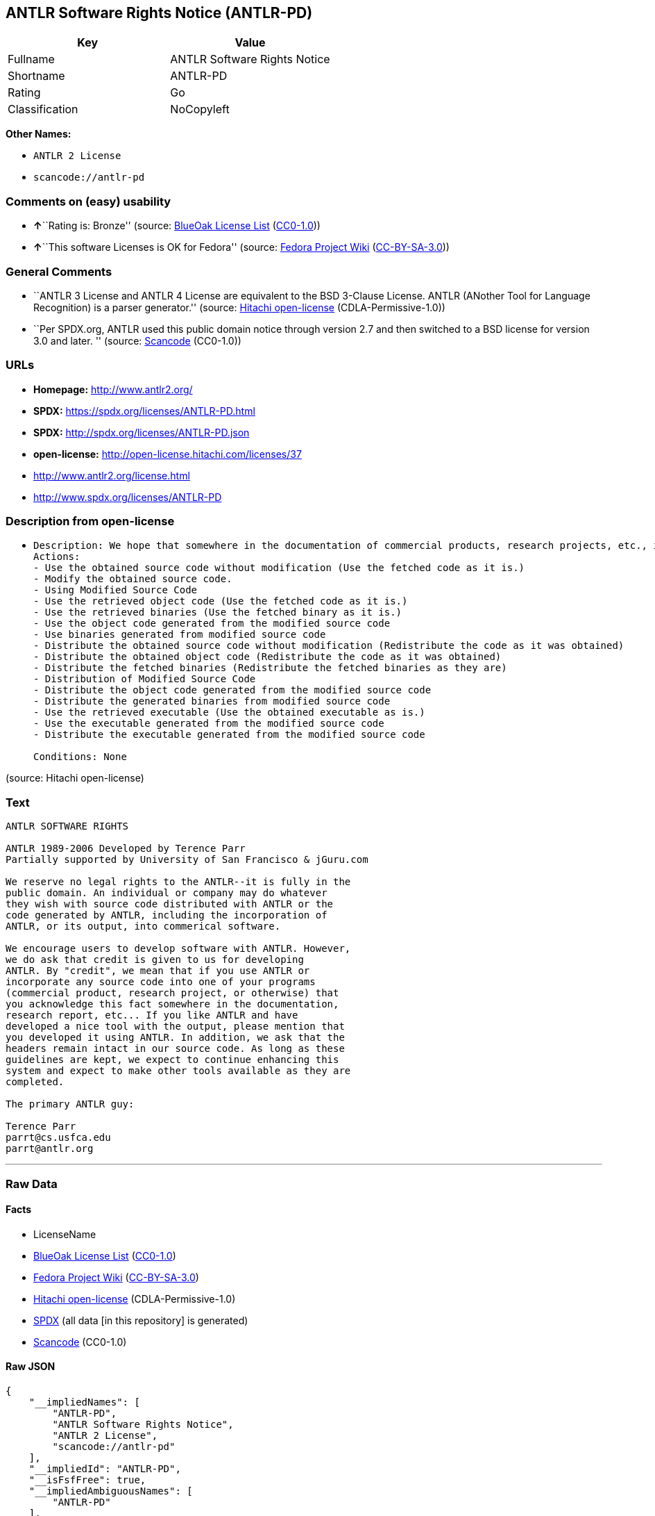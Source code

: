== ANTLR Software Rights Notice (ANTLR-PD)

[cols=",",options="header",]
|===
|Key |Value
|Fullname |ANTLR Software Rights Notice
|Shortname |ANTLR-PD
|Rating |Go
|Classification |NoCopyleft
|===

*Other Names:*

* `ANTLR 2 License`
* `scancode://antlr-pd`

=== Comments on (easy) usability

* **↑**``Rating is: Bronze'' (source:
https://blueoakcouncil.org/list[BlueOak License List]
(https://raw.githubusercontent.com/blueoakcouncil/blue-oak-list-npm-package/master/LICENSE[CC0-1.0]))
* **↑**``This software Licenses is OK for Fedora'' (source:
https://fedoraproject.org/wiki/Licensing:Main?rd=Licensing[Fedora
Project Wiki]
(https://creativecommons.org/licenses/by-sa/3.0/legalcode[CC-BY-SA-3.0]))

=== General Comments

* ``ANTLR 3 License and ANTLR 4 License are equivalent to the BSD
3-Clause License. ANTLR (ANother Tool for Language Recognition) is a
parser generator.'' (source:
https://github.com/Hitachi/open-license[Hitachi open-license]
(CDLA-Permissive-1.0))
* ``Per SPDX.org, ANTLR used this public domain notice through version
2.7 and then switched to a BSD license for version 3.0 and later. ''
(source:
https://github.com/nexB/scancode-toolkit/blob/develop/src/licensedcode/data/licenses/antlr-pd.yml[Scancode]
(CC0-1.0))

=== URLs

* *Homepage:* http://www.antlr2.org/
* *SPDX:* https://spdx.org/licenses/ANTLR-PD.html
* *SPDX:* http://spdx.org/licenses/ANTLR-PD.json
* *open-license:* http://open-license.hitachi.com/licenses/37
* http://www.antlr2.org/license.html
* http://www.spdx.org/licenses/ANTLR-PD

=== Description from open-license

* {blank}
+
....
Description: We hope that somewhere in the documentation of commercial products, research projects, etc., it will be noted in the credits that ANTLR or ANTLR-generated code is being used. I would like to see the header description of the source code of the software in question remain intact.
Actions:
- Use the obtained source code without modification (Use the fetched code as it is.)
- Modify the obtained source code.
- Using Modified Source Code
- Use the retrieved object code (Use the fetched code as it is.)
- Use the retrieved binaries (Use the fetched binary as it is.)
- Use the object code generated from the modified source code
- Use binaries generated from modified source code
- Distribute the obtained source code without modification (Redistribute the code as it was obtained)
- Distribute the obtained object code (Redistribute the code as it was obtained)
- Distribute the fetched binaries (Redistribute the fetched binaries as they are)
- Distribution of Modified Source Code
- Distribute the object code generated from the modified source code
- Distribute the generated binaries from modified source code
- Use the retrieved executable (Use the obtained executable as is.)
- Use the executable generated from the modified source code
- Distribute the executable generated from the modified source code

Conditions: None
....

(source: Hitachi open-license)

=== Text

....
ANTLR SOFTWARE RIGHTS

ANTLR 1989-2006 Developed by Terence Parr
Partially supported by University of San Francisco & jGuru.com

We reserve no legal rights to the ANTLR--it is fully in the
public domain. An individual or company may do whatever
they wish with source code distributed with ANTLR or the
code generated by ANTLR, including the incorporation of
ANTLR, or its output, into commerical software.

We encourage users to develop software with ANTLR. However,
we do ask that credit is given to us for developing
ANTLR. By "credit", we mean that if you use ANTLR or
incorporate any source code into one of your programs
(commercial product, research project, or otherwise) that
you acknowledge this fact somewhere in the documentation,
research report, etc... If you like ANTLR and have
developed a nice tool with the output, please mention that
you developed it using ANTLR. In addition, we ask that the
headers remain intact in our source code. As long as these
guidelines are kept, we expect to continue enhancing this
system and expect to make other tools available as they are
completed.

The primary ANTLR guy:

Terence Parr
parrt@cs.usfca.edu
parrt@antlr.org
....

'''''

=== Raw Data

==== Facts

* LicenseName
* https://blueoakcouncil.org/list[BlueOak License List]
(https://raw.githubusercontent.com/blueoakcouncil/blue-oak-list-npm-package/master/LICENSE[CC0-1.0])
* https://fedoraproject.org/wiki/Licensing:Main?rd=Licensing[Fedora
Project Wiki]
(https://creativecommons.org/licenses/by-sa/3.0/legalcode[CC-BY-SA-3.0])
* https://github.com/Hitachi/open-license[Hitachi open-license]
(CDLA-Permissive-1.0)
* https://spdx.org/licenses/ANTLR-PD.html[SPDX] (all data [in this
repository] is generated)
* https://github.com/nexB/scancode-toolkit/blob/develop/src/licensedcode/data/licenses/antlr-pd.yml[Scancode]
(CC0-1.0)

==== Raw JSON

....
{
    "__impliedNames": [
        "ANTLR-PD",
        "ANTLR Software Rights Notice",
        "ANTLR 2 License",
        "scancode://antlr-pd"
    ],
    "__impliedId": "ANTLR-PD",
    "__isFsfFree": true,
    "__impliedAmbiguousNames": [
        "ANTLR-PD"
    ],
    "__impliedComments": [
        [
            "Hitachi open-license",
            [
                "ANTLR 3 License and ANTLR 4 License are equivalent to the BSD 3-Clause License. ANTLR (ANother Tool for Language Recognition) is a parser generator."
            ]
        ],
        [
            "Scancode",
            [
                "Per SPDX.org, ANTLR used this public domain notice through version 2.7 and\nthen switched to a BSD license for version 3.0 and later.\n"
            ]
        ]
    ],
    "facts": {
        "LicenseName": {
            "implications": {
                "__impliedNames": [
                    "ANTLR-PD"
                ],
                "__impliedId": "ANTLR-PD"
            },
            "shortname": "ANTLR-PD",
            "otherNames": []
        },
        "SPDX": {
            "isSPDXLicenseDeprecated": false,
            "spdxFullName": "ANTLR Software Rights Notice",
            "spdxDetailsURL": "http://spdx.org/licenses/ANTLR-PD.json",
            "_sourceURL": "https://spdx.org/licenses/ANTLR-PD.html",
            "spdxLicIsOSIApproved": false,
            "spdxSeeAlso": [
                "http://www.antlr2.org/license.html"
            ],
            "_implications": {
                "__impliedNames": [
                    "ANTLR-PD",
                    "ANTLR Software Rights Notice"
                ],
                "__impliedId": "ANTLR-PD",
                "__isOsiApproved": false,
                "__impliedURLs": [
                    [
                        "SPDX",
                        "http://spdx.org/licenses/ANTLR-PD.json"
                    ],
                    [
                        null,
                        "http://www.antlr2.org/license.html"
                    ]
                ]
            },
            "spdxLicenseId": "ANTLR-PD"
        },
        "Fedora Project Wiki": {
            "GPLv2 Compat?": "Yes",
            "rating": "Good",
            "Upstream URL": "https://fedoraproject.org/wiki/Licensing/ANTLR-PD",
            "GPLv3 Compat?": "Yes",
            "Short Name": "ANTLR-PD",
            "licenseType": "license",
            "_sourceURL": "https://fedoraproject.org/wiki/Licensing:Main?rd=Licensing",
            "Full Name": "ANTLR Software Rights Notice",
            "FSF Free?": "Yes",
            "_implications": {
                "__impliedNames": [
                    "ANTLR Software Rights Notice"
                ],
                "__isFsfFree": true,
                "__impliedAmbiguousNames": [
                    "ANTLR-PD"
                ],
                "__impliedJudgement": [
                    [
                        "Fedora Project Wiki",
                        {
                            "tag": "PositiveJudgement",
                            "contents": "This software Licenses is OK for Fedora"
                        }
                    ]
                ]
            }
        },
        "Scancode": {
            "otherUrls": [
                "http://www.antlr2.org/license.html",
                "http://www.spdx.org/licenses/ANTLR-PD"
            ],
            "homepageUrl": "http://www.antlr2.org/",
            "shortName": "ANTLR-PD",
            "textUrls": null,
            "text": "ANTLR SOFTWARE RIGHTS\n\nANTLR 1989-2006 Developed by Terence Parr\nPartially supported by University of San Francisco & jGuru.com\n\nWe reserve no legal rights to the ANTLR--it is fully in the\npublic domain. An individual or company may do whatever\nthey wish with source code distributed with ANTLR or the\ncode generated by ANTLR, including the incorporation of\nANTLR, or its output, into commerical software.\n\nWe encourage users to develop software with ANTLR. However,\nwe do ask that credit is given to us for developing\nANTLR. By \"credit\", we mean that if you use ANTLR or\nincorporate any source code into one of your programs\n(commercial product, research project, or otherwise) that\nyou acknowledge this fact somewhere in the documentation,\nresearch report, etc... If you like ANTLR and have\ndeveloped a nice tool with the output, please mention that\nyou developed it using ANTLR. In addition, we ask that the\nheaders remain intact in our source code. As long as these\nguidelines are kept, we expect to continue enhancing this\nsystem and expect to make other tools available as they are\ncompleted.\n\nThe primary ANTLR guy:\n\nTerence Parr\nparrt@cs.usfca.edu\nparrt@antlr.org",
            "category": "Permissive",
            "osiUrl": null,
            "owner": "ANTLR",
            "_sourceURL": "https://github.com/nexB/scancode-toolkit/blob/develop/src/licensedcode/data/licenses/antlr-pd.yml",
            "key": "antlr-pd",
            "name": "ANTLR Software Rights Notice",
            "spdxId": "ANTLR-PD",
            "notes": "Per SPDX.org, ANTLR used this public domain notice through version 2.7 and\nthen switched to a BSD license for version 3.0 and later.\n",
            "_implications": {
                "__impliedNames": [
                    "scancode://antlr-pd",
                    "ANTLR-PD",
                    "ANTLR-PD"
                ],
                "__impliedId": "ANTLR-PD",
                "__impliedComments": [
                    [
                        "Scancode",
                        [
                            "Per SPDX.org, ANTLR used this public domain notice through version 2.7 and\nthen switched to a BSD license for version 3.0 and later.\n"
                        ]
                    ]
                ],
                "__impliedCopyleft": [
                    [
                        "Scancode",
                        "NoCopyleft"
                    ]
                ],
                "__calculatedCopyleft": "NoCopyleft",
                "__impliedText": "ANTLR SOFTWARE RIGHTS\n\nANTLR 1989-2006 Developed by Terence Parr\nPartially supported by University of San Francisco & jGuru.com\n\nWe reserve no legal rights to the ANTLR--it is fully in the\npublic domain. An individual or company may do whatever\nthey wish with source code distributed with ANTLR or the\ncode generated by ANTLR, including the incorporation of\nANTLR, or its output, into commerical software.\n\nWe encourage users to develop software with ANTLR. However,\nwe do ask that credit is given to us for developing\nANTLR. By \"credit\", we mean that if you use ANTLR or\nincorporate any source code into one of your programs\n(commercial product, research project, or otherwise) that\nyou acknowledge this fact somewhere in the documentation,\nresearch report, etc... If you like ANTLR and have\ndeveloped a nice tool with the output, please mention that\nyou developed it using ANTLR. In addition, we ask that the\nheaders remain intact in our source code. As long as these\nguidelines are kept, we expect to continue enhancing this\nsystem and expect to make other tools available as they are\ncompleted.\n\nThe primary ANTLR guy:\n\nTerence Parr\nparrt@cs.usfca.edu\nparrt@antlr.org",
                "__impliedURLs": [
                    [
                        "Homepage",
                        "http://www.antlr2.org/"
                    ],
                    [
                        null,
                        "http://www.antlr2.org/license.html"
                    ],
                    [
                        null,
                        "http://www.spdx.org/licenses/ANTLR-PD"
                    ]
                ]
            }
        },
        "Hitachi open-license": {
            "notices": [],
            "_sourceURL": "http://open-license.hitachi.com/licenses/37",
            "content": "SOFTWARE RIGHTS\n\nANTLR 1989-2005 Developed by Terence Parr\nPartially supported by University of San Francisco & jGuru.com\n\nWe reserve no legal rights to the ANTLR--it is fully in the\npublic domain. An individual or company may do whatever\nthey wish with source code distributed with ANTLR or the\ncode generated by ANTLR, including the incorporation of\nANTLR, or its output, into commerical software.\n\nWe encourage users to develop software with ANTLR. However,\nwe do ask that credit is given to us for developing\nANTLR. By \"credit\", we mean that if you use ANTLR or\nincorporate any source code into one of your programs\n(commercial product, research project, or otherwise) that\nyou acknowledge this fact somewhere in the documentation,\nresearch report, etc... If you like ANTLR and have\ndeveloped a nice tool with the output, please mention that\nyou developed it using ANTLR. In addition, we ask that the\nheaders remain intact in our source code. As long as these\nguidelines are kept, we expect to continue enhancing this\nsystem and expect to make other tools available as they are\ncompleted.\n\nThe primary ANTLR guy:\n\nTerence Parr\nparrt@cs.usfca.edu\nparrt@antlr.org",
            "name": "ANTLR 2 License",
            "permissions": [
                {
                    "actions": [
                        {
                            "name": "Use the obtained source code without modification",
                            "description": "Use the fetched code as it is."
                        },
                        {
                            "name": "Modify the obtained source code."
                        },
                        {
                            "name": "Using Modified Source Code"
                        },
                        {
                            "name": "Use the retrieved object code",
                            "description": "Use the fetched code as it is."
                        },
                        {
                            "name": "Use the retrieved binaries",
                            "description": "Use the fetched binary as it is."
                        },
                        {
                            "name": "Use the object code generated from the modified source code"
                        },
                        {
                            "name": "Use binaries generated from modified source code"
                        },
                        {
                            "name": "Distribute the obtained source code without modification",
                            "description": "Redistribute the code as it was obtained"
                        },
                        {
                            "name": "Distribute the obtained object code",
                            "description": "Redistribute the code as it was obtained"
                        },
                        {
                            "name": "Distribute the fetched binaries",
                            "description": "Redistribute the fetched binaries as they are"
                        },
                        {
                            "name": "Distribution of Modified Source Code"
                        },
                        {
                            "name": "Distribute the object code generated from the modified source code"
                        },
                        {
                            "name": "Distribute the generated binaries from modified source code"
                        },
                        {
                            "name": "Use the retrieved executable",
                            "description": "Use the obtained executable as is."
                        },
                        {
                            "name": "Use the executable generated from the modified source code"
                        },
                        {
                            "name": "Distribute the executable generated from the modified source code"
                        }
                    ],
                    "_str": "Description: We hope that somewhere in the documentation of commercial products, research projects, etc., it will be noted in the credits that ANTLR or ANTLR-generated code is being used. I would like to see the header description of the source code of the software in question remain intact.\nActions:\n- Use the obtained source code without modification (Use the fetched code as it is.)\n- Modify the obtained source code.\n- Using Modified Source Code\n- Use the retrieved object code (Use the fetched code as it is.)\n- Use the retrieved binaries (Use the fetched binary as it is.)\n- Use the object code generated from the modified source code\n- Use binaries generated from modified source code\n- Distribute the obtained source code without modification (Redistribute the code as it was obtained)\n- Distribute the obtained object code (Redistribute the code as it was obtained)\n- Distribute the fetched binaries (Redistribute the fetched binaries as they are)\n- Distribution of Modified Source Code\n- Distribute the object code generated from the modified source code\n- Distribute the generated binaries from modified source code\n- Use the retrieved executable (Use the obtained executable as is.)\n- Use the executable generated from the modified source code\n- Distribute the executable generated from the modified source code\n\nConditions: None\n",
                    "conditions": null,
                    "description": "We hope that somewhere in the documentation of commercial products, research projects, etc., it will be noted in the credits that ANTLR or ANTLR-generated code is being used. I would like to see the header description of the source code of the software in question remain intact."
                }
            ],
            "_implications": {
                "__impliedNames": [
                    "ANTLR 2 License",
                    "ANTLR-PD"
                ],
                "__impliedComments": [
                    [
                        "Hitachi open-license",
                        [
                            "ANTLR 3 License and ANTLR 4 License are equivalent to the BSD 3-Clause License. ANTLR (ANother Tool for Language Recognition) is a parser generator."
                        ]
                    ]
                ],
                "__impliedText": "SOFTWARE RIGHTS\n\nANTLR 1989-2005 Developed by Terence Parr\nPartially supported by University of San Francisco & jGuru.com\n\nWe reserve no legal rights to the ANTLR--it is fully in the\npublic domain. An individual or company may do whatever\nthey wish with source code distributed with ANTLR or the\ncode generated by ANTLR, including the incorporation of\nANTLR, or its output, into commerical software.\n\nWe encourage users to develop software with ANTLR. However,\nwe do ask that credit is given to us for developing\nANTLR. By \"credit\", we mean that if you use ANTLR or\nincorporate any source code into one of your programs\n(commercial product, research project, or otherwise) that\nyou acknowledge this fact somewhere in the documentation,\nresearch report, etc... If you like ANTLR and have\ndeveloped a nice tool with the output, please mention that\nyou developed it using ANTLR. In addition, we ask that the\nheaders remain intact in our source code. As long as these\nguidelines are kept, we expect to continue enhancing this\nsystem and expect to make other tools available as they are\ncompleted.\n\nThe primary ANTLR guy:\n\nTerence Parr\nparrt@cs.usfca.edu\nparrt@antlr.org",
                "__impliedURLs": [
                    [
                        "open-license",
                        "http://open-license.hitachi.com/licenses/37"
                    ]
                ]
            },
            "description": "ANTLR 3 License and ANTLR 4 License are equivalent to the BSD 3-Clause License. ANTLR (ANother Tool for Language Recognition) is a parser generator."
        },
        "BlueOak License List": {
            "BlueOakRating": "Bronze",
            "url": "https://spdx.org/licenses/ANTLR-PD.html",
            "isPermissive": true,
            "_sourceURL": "https://blueoakcouncil.org/list",
            "name": "ANTLR Software Rights Notice",
            "id": "ANTLR-PD",
            "_implications": {
                "__impliedNames": [
                    "ANTLR-PD",
                    "ANTLR Software Rights Notice"
                ],
                "__impliedJudgement": [
                    [
                        "BlueOak License List",
                        {
                            "tag": "PositiveJudgement",
                            "contents": "Rating is: Bronze"
                        }
                    ]
                ],
                "__impliedCopyleft": [
                    [
                        "BlueOak License List",
                        "NoCopyleft"
                    ]
                ],
                "__calculatedCopyleft": "NoCopyleft",
                "__impliedURLs": [
                    [
                        "SPDX",
                        "https://spdx.org/licenses/ANTLR-PD.html"
                    ]
                ]
            }
        }
    },
    "__impliedJudgement": [
        [
            "BlueOak License List",
            {
                "tag": "PositiveJudgement",
                "contents": "Rating is: Bronze"
            }
        ],
        [
            "Fedora Project Wiki",
            {
                "tag": "PositiveJudgement",
                "contents": "This software Licenses is OK for Fedora"
            }
        ]
    ],
    "__impliedCopyleft": [
        [
            "BlueOak License List",
            "NoCopyleft"
        ],
        [
            "Scancode",
            "NoCopyleft"
        ]
    ],
    "__calculatedCopyleft": "NoCopyleft",
    "__isOsiApproved": false,
    "__impliedText": "ANTLR SOFTWARE RIGHTS\n\nANTLR 1989-2006 Developed by Terence Parr\nPartially supported by University of San Francisco & jGuru.com\n\nWe reserve no legal rights to the ANTLR--it is fully in the\npublic domain. An individual or company may do whatever\nthey wish with source code distributed with ANTLR or the\ncode generated by ANTLR, including the incorporation of\nANTLR, or its output, into commerical software.\n\nWe encourage users to develop software with ANTLR. However,\nwe do ask that credit is given to us for developing\nANTLR. By \"credit\", we mean that if you use ANTLR or\nincorporate any source code into one of your programs\n(commercial product, research project, or otherwise) that\nyou acknowledge this fact somewhere in the documentation,\nresearch report, etc... If you like ANTLR and have\ndeveloped a nice tool with the output, please mention that\nyou developed it using ANTLR. In addition, we ask that the\nheaders remain intact in our source code. As long as these\nguidelines are kept, we expect to continue enhancing this\nsystem and expect to make other tools available as they are\ncompleted.\n\nThe primary ANTLR guy:\n\nTerence Parr\nparrt@cs.usfca.edu\nparrt@antlr.org",
    "__impliedURLs": [
        [
            "SPDX",
            "https://spdx.org/licenses/ANTLR-PD.html"
        ],
        [
            "open-license",
            "http://open-license.hitachi.com/licenses/37"
        ],
        [
            "SPDX",
            "http://spdx.org/licenses/ANTLR-PD.json"
        ],
        [
            null,
            "http://www.antlr2.org/license.html"
        ],
        [
            "Homepage",
            "http://www.antlr2.org/"
        ],
        [
            null,
            "http://www.spdx.org/licenses/ANTLR-PD"
        ]
    ]
}
....

==== Dot Cluster Graph

../dot/ANTLR-PD.svg
